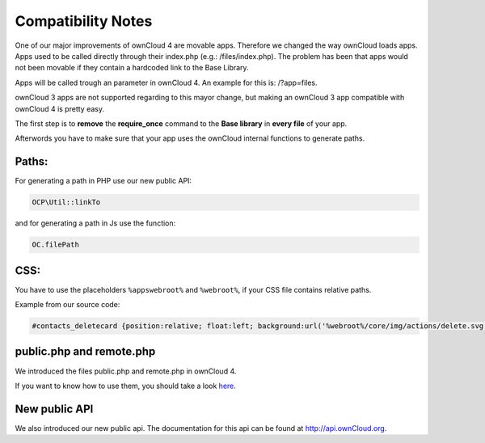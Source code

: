 Compatibility Notes
===================

One of our major improvements of ownCloud 4 are movable apps. Therefore we changed the way ownCloud loads apps. Apps used to be called directly through their index.php (e.g.: /files/index.php). The problem has been that apps would not been movable if they contain a hardcoded link to the Base Library.

Apps will be called trough an parameter in ownCloud 4. An example for this is: /?app=files.

ownCloud 3 apps are not supported regarding to this mayor change, but making an ownCloud 3 app compatible with ownCloud 4 is pretty easy.

The first step is to **remove** the **require_once** command to the **Base library** in **every file** of your app.

Afterwords you have to make sure that your app uses the ownCloud internal functions to generate paths.

Paths:
~~~~~~

For generating a path in PHP use our new public API:

.. code-block:: php
  
  OCP\Util::linkTo

and for generating a path in Js use the function:

.. code-block:: php
  
  OC.filePath

CSS:
~~~~

You have to use the placeholders ``%appswebroot%`` and ``%webroot%``, if your CSS file contains relative paths.

Example from our source code:

.. code-block:: css
  
  #contacts_deletecard {position:relative; float:left; background:url('%webroot%/core/img/actions/delete.svg') no-repeat center; }

public.php and remote.php
~~~~~~~~~~~~~~~~~~~~~~~~~

We introduced the files public.php and remote.php in ownCloud 4.

If you want to know how to use them, you should take a look `here`_.

New public API
~~~~~~~~~~~~~~

We also introduced our new public api. The documentation for this api can be found at http://api.ownCloud.org.

.. _here: http://owncloud.org/dev/apps/public-php-and-remote-php/
